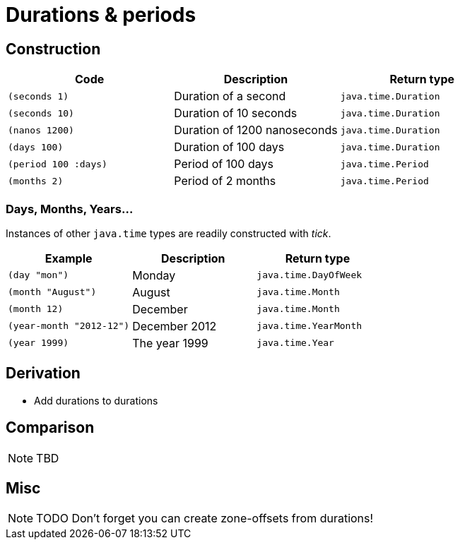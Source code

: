 = Durations & periods

== Construction

[%header,cols="l,a,l"]
|===
|Code|Description|Return type
|(seconds 1)|Duration of a second|java.time.Duration
|(seconds 10)|Duration of 10 seconds|java.time.Duration
|(nanos 1200)|Duration of 1200 nanoseconds|java.time.Duration
|(days 100)|Duration of 100 days|java.time.Duration
|(period 100 :days)|Period of 100 days|java.time.Period
|(months 2)|Period of 2 months|java.time.Period
|===

=== Days, Months, Years…

Instances of other `java.time` types are readily constructed with _tick_.

[%header,cols="l,a,l"]
|===
|Example|Description|Return type
|(day "mon")|Monday|java.time.DayOfWeek
|(month "August")|August|java.time.Month
|(month 12)|December|java.time.Month
|(year-month "2012-12")|December 2012|java.time.YearMonth
|(year 1999)|The year 1999|java.time.Year
|===

== Derivation

* Add durations to durations

== Comparison

NOTE: TBD

== Misc

NOTE: TODO Don't forget you can create zone-offsets from durations!

